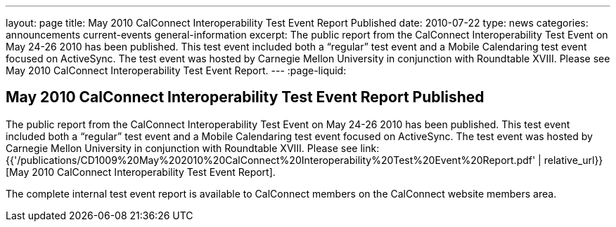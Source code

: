 ---
layout: page
title: May 2010 CalConnect Interoperability Test Event Report Published
date: 2010-07-22
type: news
categories: announcements current-events general-information
excerpt: The public report from the CalConnect Interoperability Test Event on May 24-26 2010 has been published. This test event included both a “regular” test event and a Mobile Calendaring test event focused on ActiveSync. The test event was hosted by Carnegie Mellon University in conjunction with Roundtable XVIII. Please see May 2010 CalConnect Interoperability Test Event Report.
---
:page-liquid:

== May 2010 CalConnect Interoperability Test Event Report Published

The public report from the CalConnect Interoperability Test Event on May 24-26 2010 has been published. This test event included both a "`regular`" test event and a Mobile Calendaring test event focused on ActiveSync. The test event was hosted by Carnegie Mellon University in conjunction with Roundtable XVIII. Please see link:{{'/publications/CD1009%20May%202010%20CalConnect%20Interoperability%20Test%20Event%20Report.pdf' | relative_url}}[May 2010 CalConnect Interoperability Test Event Report].

The complete internal test event report is available to CalConnect members on the CalConnect website members area.


